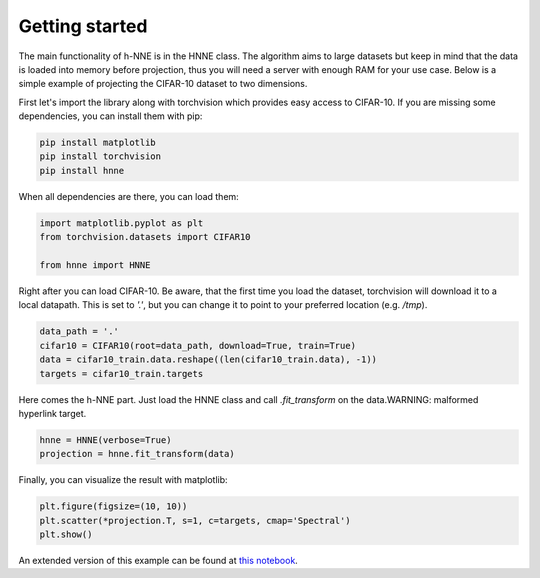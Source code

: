 .. _getting_started:

Getting started
================

The main functionality of h-NNE is in the HNNE class. The algorithm aims to large datasets but keep in mind that the
data is loaded into memory before projection, thus you will need a server with enough RAM for your use case. Below is
a simple example of projecting the CIFAR-10 dataset to two dimensions.

First let's import the library along with torchvision which provides easy access to CIFAR-10. If you are missing some
dependencies, you can install them with pip:

.. code-block:: bash

    pip install matplotlib
    pip install torchvision
    pip install hnne

When all dependencies are there, you can load them:

.. code-block:: python

    import matplotlib.pyplot as plt
    from torchvision.datasets import CIFAR10

    from hnne import HNNE

Right after you can load CIFAR-10. Be aware, that the first time you load the dataset, torchvision will download it to
a local datapath. This is set to `'.'`, but you can change it to point to your preferred location (e.g. `/tmp`).

.. code-block:: python

    data_path = '.'
    cifar10 = CIFAR10(root=data_path, download=True, train=True)
    data = cifar10_train.data.reshape((len(cifar10_train.data), -1))
    targets = cifar10_train.targets

Here comes the h-NNE part. Just load the HNNE class and call `.fit_transform` on the data.WARNING: malformed hyperlink target.

.. code-block:: python

    hnne = HNNE(verbose=True)
    projection = hnne.fit_transform(data)


Finally, you can visualize the result with matplotlib:

.. code-block:: python

    plt.figure(figsize=(10, 10))
    plt.scatter(*projection.T, s=1, c=targets, cmap='Spectral')
    plt.show()

.. image:: projection_cifar10.png
    :width: 50%

An extended version of this example can be found at `this notebook`__.

.. __: https://github.com/koulakis/h-nne/blob/main/notebooks/demo1_basic_usage.ipynb